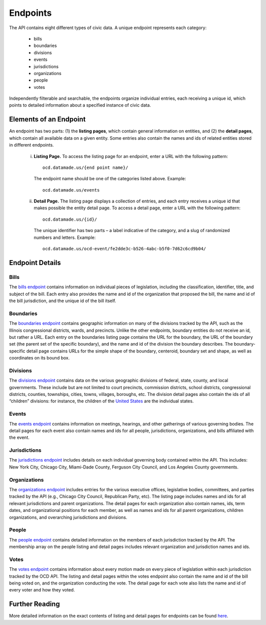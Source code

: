 Endpoints
=========

The API contains eight different types of civic data. A unique endpoint represents each category:

  * bills

  * boundaries

  * divisions

  * events

  * jurisdictions

  * organizations

  * people

  * votes

Independently filterable and searchable, the endpoints organize individual entries, each receiving a unique id, which points to detailed information about a specified instance of civic data. 

Elements of an Endpoint
~~~~~~~~~~~~~~~~~~~~~~~

An endpoint has two parts: (1) the **listing pages**, which contain general information on entities, and (2) the **detail pages**, which contain all available data on a given entity. Some entries also contain the names and ids of related entities stored in different endpoints.

    i. **Listing Page.** To access the listing page for an endpoint, enter a URL with the following pattern:

      ::

          ocd.datamade.us/{end point name}/

      The endpoint name should be one of the categories listed above. Example:

      :: 

          ocd.datamade.us/events

    ii. **Detail Page.** The listing page displays a collection of entries, and each entry receives a unique id that makes possible the entity detail page. To access a detail page, enter a URL with the following pattern: 

      :: 

          ocd.datamade.us/{id}/

      The unique identifier has two parts – a label indicative of the category, and a slug of randomized numbers and letters. Example: 

      ::

          ocd.datamade.us/ocd-event/fe2dde3c-b526-4abc-b5f0-7d62c6cd9b04/


Endpoint Details
~~~~~~~~~~~~~~~~

Bills
#####

The `bills endpoint <http://ocd.datamade.us/bills/>`_ contains information on individual pieces of legislation, including the classification, identifier, title, and subject of the bill. Each entry also provides the name and id of the organization that proposed the bill, the name and id of the bill jurisdiction, and the unique id of the bill itself.

Boundaries
##########

The `boundaries endpoint <http://ocd.datamade.us/boundaries/>`_ contains geographic information on many of the divisions tracked by the API, such as the Illinois congressional districts, wards, and precincts. Unlike the other endpoints, boundary entities do not receive an id, but rather a URL. Each entry on the boundaries listing page contains the URL for the boundary, the URL of the boundary set (the parent set of the specific boundary), and the name and id of the division the boundary describes. The boundary-specific detail page contains URLs for the simple shape of the boundary, centeroid, boundary set and shape, as well as coordinates on its bound box.

Divisions
#########

The `divisions endpoint <http://ocd.datamade.us/divisions/>`_ contains data on the various geographic divisions of federal, state, county, and local governments. These include but are not limited to court precincts, commission districts, school districts, congressional districts, counties, townships, cities, towns, villages, boroughs, etc. The division detail pages also contain the ids of all “children” divisions: for instance, the children of the `United States <http://ocd.datamade.us/ocd-division/country:us/>`_ are the individual states.

Events
######

The `events endpoint <http://ocd.datamade.us/events/>`_ contains information on meetings, hearings, and other gatherings of various governing bodies. The detail pages for each event also contain names and ids for all people, jurisdictions, organizations, and bills affiliated with the event.

Jurisdictions
#############

The `jurisdictions endpoint <http://ocd.datamade.us/jurisdictions/>`_ includes details on each individual governing body contained within the API. This includes: New York City, Chicago City, Miami-Dade County, Ferguson City Council, and Los Angeles County governments. 

Organizations
#############

The `organizations endpoint <http://ocd.datamade.us/organizations/>`_ includes entries for the various executive offices, legislative bodies, committees, and parties tracked by the API (e.g., Chicago City Council, Republican Party, etc). The listing page includes names and ids for all relevant jurisdictions and parent organizations. The detail pages for each organization also contain names, ids, term dates, and organizational positions for each member, as well as names and ids for all parent organizations, children organizations, and overarching jurisdictions and divisions.

People
######

The `people endpoint <http://ocd.datamade.us/people/>`_ contains detailed information on the members of each jurisdiction tracked by the API. The membership array on the people listing and detail pages includes relevant organization and jurisdiction names and ids.

Votes
#####

The `votes endpoint <http://ocd.datamade.us/votes/>`_ contains information about every motion made on every piece of legislation within each jurisdiction tracked by the OCD API. The listing and detail pages within the votes endpoint also contain the name and id of the bill being voted on, and the organization conducting the vote. The detail page for each vote also lists the name and id of every voter and how they voted.

Further Reading
~~~~~~~~~~~~~~~

More detailed information on the exact contents of listing and detail pages for endpoints can be found `here <http://docs.opencivicdata.org/en/latest/data/index.html>`_.
